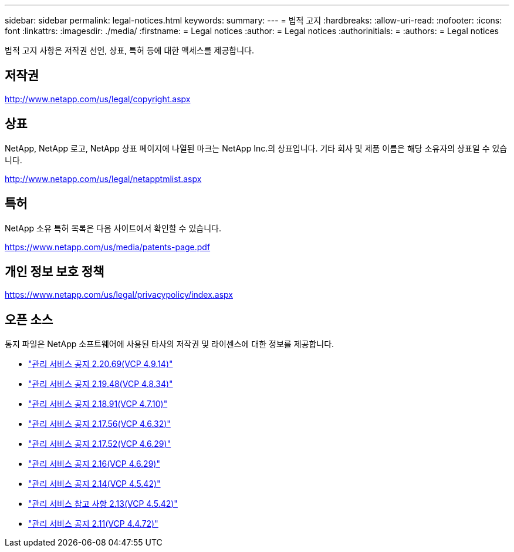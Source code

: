 ---
sidebar: sidebar 
permalink: legal-notices.html 
keywords:  
summary:  
---
= 법적 고지
:hardbreaks:
:allow-uri-read: 
:nofooter: 
:icons: font
:linkattrs: 
:imagesdir: ./media/
:firstname: = Legal notices
:author: = Legal notices
:authorinitials: =
:authors: = Legal notices


[role="lead"]
법적 고지 사항은 저작권 선언, 상표, 특허 등에 대한 액세스를 제공합니다.



== 저작권

http://www.netapp.com/us/legal/copyright.aspx[]



== 상표

NetApp, NetApp 로고, NetApp 상표 페이지에 나열된 마크는 NetApp Inc.의 상표입니다. 기타 회사 및 제품 이름은 해당 소유자의 상표일 수 있습니다.

http://www.netapp.com/us/legal/netapptmlist.aspx[]



== 특허

NetApp 소유 특허 목록은 다음 사이트에서 확인할 수 있습니다.

https://www.netapp.com/us/media/patents-page.pdf[]



== 개인 정보 보호 정책

https://www.netapp.com/us/legal/privacypolicy/index.aspx[]



== 오픈 소스

통지 파일은 NetApp 소프트웨어에 사용된 타사의 저작권 및 라이센스에 대한 정보를 제공합니다.

* link:media/mgmt_svcs_2.20_notice.pdf["관리 서비스 공지 2.20.69(VCP 4.9.14)"^]
* link:media/mgmt_svcs_2.19_notice.pdf["관리 서비스 공지 2.19.48(VCP 4.8.34)"^]
* link:media/mgmt_svcs_2.18_notice.pdf["관리 서비스 공지 2.18.91(VCP 4.7.10)"^]
* link:media/mgmt_svcs_2.17.56_notice.pdf["관리 서비스 공지 2.17.56(VCP 4.6.32)"^]
* link:media/mgmt_svcs_2.17_notice.pdf["관리 서비스 공지 2.17.52(VCP 4.6.29)"^]
* link:media/mgmt_svcs_2.16_notice.pdf["관리 서비스 공지 2.16(VCP 4.6.29)"^]
* link:media/mgmt_svcs_2.14_notice.pdf["관리 서비스 공지 2.14(VCP 4.5.42)"^]
* link:media/mgmt_svcs_2.13_notice.pdf["관리 서비스 참고 사항 2.13(VCP 4.5.42)"^]
* link:media/mgmt_svcs_2.11_notice.pdf["관리 서비스 공지 2.11(VCP 4.4.72)"^]

